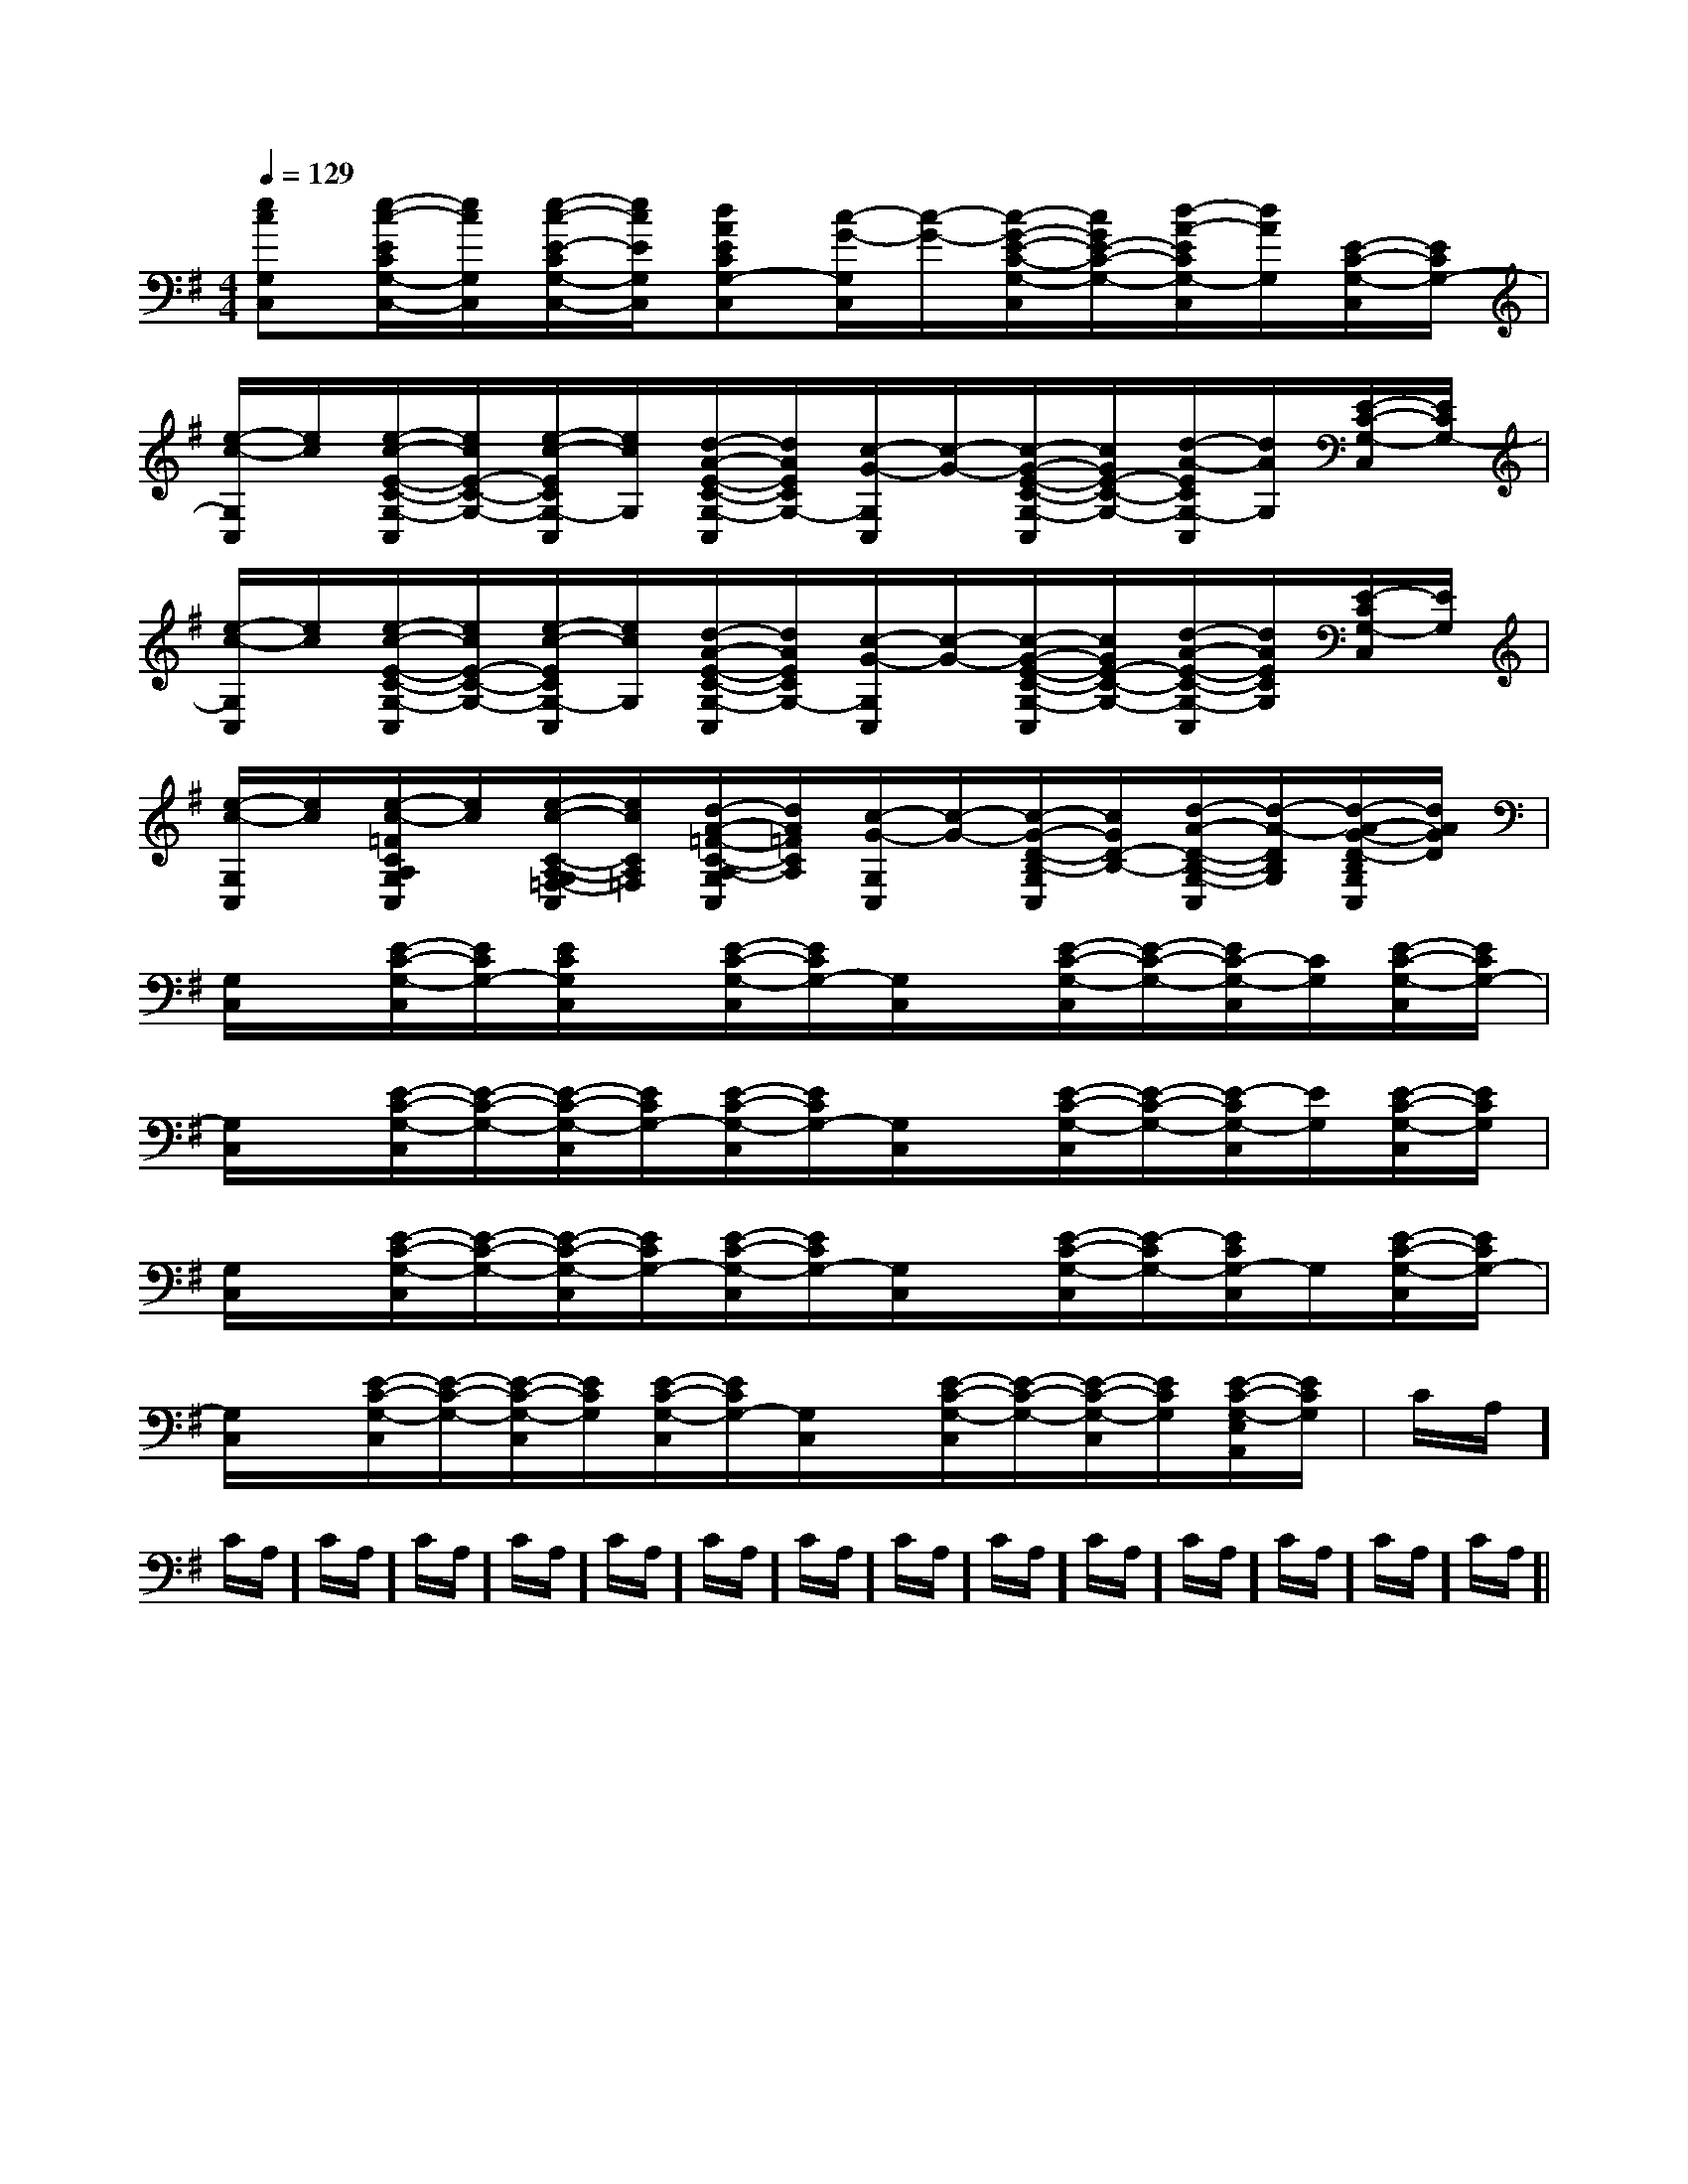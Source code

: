 X:1
T:
M:4/4
L:1/8
Q:1/4=129
K:G
%1sharps
%%MIDI program 0
%%MIDI program 0
V:1
%%MIDI program 24
[ecG,C,][e/2-c/2-E/2C/2G,/2-C,/2-][e/2c/2G,/2C,/2][e/2-c/2-E/2-C/2G,/2-C,/2-][e/2c/2E/2G,/2C,/2][dAECG,-C,][c/2-G/2-G,/2C,/2][c/2-G/2-][c/2-G/2-E/2-C/2-G,/2-C,/2][c/2G/2E/2-C/2-G,/2-][d/2-A/2-E/2C/2G,/2-C,/2][d/2A/2G,/2][E/2-C/2-G,/2-C,/2][E/2C/2G,/2-]|
[e/2-c/2-G,/2C,/2][e/2c/2][e/2-c/2-E/2-C/2-G,/2-C,/2][e/2c/2E/2-C/2-G,/2-][e/2-c/2-E/2C/2G,/2-C,/2][e/2c/2G,/2][d/2-A/2-E/2-C/2-G,/2-C,/2][d/2A/2E/2C/2G,/2-][c/2-G/2-G,/2C,/2][c/2-G/2-][c/2-G/2-E/2-C/2-G,/2-C,/2][c/2G/2E/2-C/2-G,/2-][d/2-A/2-E/2C/2G,/2-C,/2][d/2A/2G,/2][E/2-C/2-G,/2-C,/2][E/2C/2G,/2-]|
[e/2-c/2-G,/2C,/2][e/2c/2][e/2-c/2-E/2-C/2-G,/2-C,/2][e/2c/2E/2-C/2-G,/2-][e/2-c/2-E/2C/2G,/2-C,/2][e/2c/2G,/2][d/2-A/2-E/2-C/2-G,/2-C,/2][d/2A/2E/2C/2G,/2-][c/2-G/2-G,/2C,/2][c/2-G/2-][c/2-G/2-E/2-C/2-G,/2-C,/2][c/2G/2E/2-C/2-G,/2-][d/2-A/2-E/2-C/2-G,/2-C,/2][d/2A/2E/2C/2G,/2][E/2-C/2G,/2-C,/2][E/2G,/2]|
[e/2-c/2-G,/2C,/2][e/2c/2][e/2-c/2-=F/2C/2A,/2G,/2C,/2][e/2c/2][e/2-c/2-C/2-A,/2-G,/2=F,/2-C,/2][e/2c/2C/2A,/2=F,/2][d/2-A/2-=F/2-C/2-A,/2-G,/2C,/2][d/2A/2=F/2C/2A,/2][c/2-G/2-G,/2C,/2][c/2-G/2-][c/2-G/2-D/2-B,/2-G,/2C,/2][c/2G/2D/2-B,/2-][d/2-A/2-D/2-B,/2-G,/2-C,/2][d/2-A/2-D/2B,/2G,/2][d/2-A/2-G/2-D/2-B,/2G,/2C,/2][d/2A/2G/2D/2]|
[G,/2C,/2]x/2[E/2-C/2-G,/2-C,/2][E/2C/2G,/2-][E/2C/2G,/2C,/2]x/2[E/2-C/2-G,/2-C,/2][E/2C/2G,/2-][G,/2C,/2]x/2[E/2-C/2-G,/2-C,/2][E/2-C/2-G,/2-][E/2C/2-G,/2-C,/2][C/2G,/2][E/2-C/2-G,/2-C,/2][E/2C/2G,/2-]|
[G,/2C,/2]x/2[E/2-C/2-G,/2-C,/2][E/2-C/2-G,/2-][E/2-C/2-G,/2-C,/2][E/2C/2G,/2-][E/2-C/2-G,/2-C,/2][E/2C/2G,/2-][G,/2C,/2]x/2[E/2-C/2-G,/2-C,/2][E/2-C/2-G,/2-][E/2-C/2G,/2-C,/2][E/2G,/2][E/2-C/2-G,/2-C,/2][E/2C/2G,/2]|
[G,/2C,/2]x/2[E/2-C/2-G,/2-C,/2][E/2-C/2-G,/2-][E/2-C/2-G,/2-C,/2][E/2C/2G,/2-][E/2-C/2-G,/2-C,/2][E/2C/2G,/2-][G,/2C,/2]x/2[E/2-C/2-G,/2-C,/2][E/2-C/2G,/2-][E/2C/2G,/2-C,/2]G,/2[E/2-C/2-G,/2-C,/2][E/2C/2G,/2-]|
[G,/2C,/2]x/2[E/2-C/2-G,/2-C,/2][E/2-C/2-G,/2-][E/2-C/2-G,/2-C,/2][E/2C/2G,/2][E/2-C/2-G,/2-C,/2][E/2C/2G,/2-][G,/2C,/2]x/2[E/2-C/2-G,/2-C,/2][E/2-C/2-G,/2-][E/2-C/2-G,/2-C,/2][E/2C/2G,/2][E/2-C/2-G,/2-E,/2A,,/2][E/2C/2G,/2]|C/2A,/2]C/2A,/2]C/2A,/2]C/2A,/2]C/2A,/2]C/2A,/2]C/2A,/2]C/2A,/2]C/2A,/2]C/2A,/2]C/2A,/2]C/2A,/2]C/2A,/2]C/2A,/2]C/2A,/2]|
|
|
|
|
|
|
|
|
|
|
|
|
|
|
[C-A,-E,-A,,-][C-A,-E,-A,,-][C-A,-E,-A,,-][C-A,-E,-A,,-][C-A,-E,-A,,-][C-A,-E,-A,,-][C-A,-E,-A,,-][C-A,-E,-A,,-][C-A,-E,-A,,-][C-A,-E,-A,,-][C-A,-E,-A,,-][C-A,-E,-A,,-][C-A,-E,-A,,-][C-A,-E,-A,,-][C-A,-E,-A,,-][B/2-B,/2-[B/2-B,/2-[B/2-B,/2-[B/2-B,/2-[B/2-B,/2-[B/2-B,/2-[B/2-B,/2-[B/2-B,/2-[B/2-B,/2-[B/2-B,/2-[B/2-B,/2-[B/2-B,/2-[B/2-B,/2-[B/2-B,/2-[B/2-B,/2-e/2f/2e/2f/2e/2f/2e/2f/2e/2f/2e/2f/2e/2f/2e/2f/2e/2f/2e/2f/2e/2f/2e/2f/2e/2f/2e/2f/2e/2f/2B,G,,-]B,G,,-]B,G,,-]B,G,,-]B,G,,-]B,G,,-]B,G,,-]B,G,,-]B,G,,-]B,G,,-]B,G,,-]B,G,,-]B,G,,-]B,G,,-]B,G,,-][c'3-a[c'3-a[c'3-a[c'3-a[c'3-a[c'3-a[c'3-a[c'3-a[c'3-a[c'3-a[c'3-a[c'3-a[c'3-a[c'3-a2-C2-B,2-]2-C2-B,2-]2-C2-B,2-]2-C2-B,2-]2-C2-B,2-]2-C2-B,2-]2-C2-B,2-]2-C2-B,2-]2-C2-B,2-]2-C2-B,2-]2-C2-B,2-]2-C2-B,2-]2-C2-B,2-]2-C2-B,2-][F3/2-D3/2-A,3/2-D,3/2][F3/2-D3/2-A,3/2-D,3/2][F3/2-D3/2-A,3/2-D,3/2][F3/2-D3/2-A,3/2-D,3/2][F3/2-D3/2-A,3/2-D,3/2][F3/2-D3/2-A,3/2-D,3/2][F3/2-D3/2-A,3/2-D,3/2][F3/2-D3/2-A,3/2-D,3/2][F3/2-D3/2-A,3/2-D,3/2][F3/2-D3/2-A,3/2-D,3/2][F3/2-D3/2-A,3/2-D,3/2][F3/2-D3/2-A,3/2-D,3/2][F3/2-D3/2-A,3/2-D,3/2][F3/2-D3/2-A,3/2-D,3/2][F3/2-D3/2-A,3/2-D,3/2]C,,3/2-C,,3/2-C,,3/2-C,,3/2-C,,3/2-C,,3/2-C,,3/2-C,,3/2-C,,3/2-C,,3/2-C,,3/2-C,,3/2-C,,3/2-C,,3/2-C,,3/2-[D/2-C/2-][D/2-C/2-][D/2-C/2-][D/2-C/2-][D/2-C/2-][D/2-C/2-][D/2-C/2-][D/2-C/2-][D/2-C/2-][D/2-C/2-][D/2-C/2-][D/2-C/2-][D/2-C/2-][D/2-C/2-][D/2-C/2-]G/2-F/2-D/2-G/2-F/2-D/2-G/2-F/2-D/2-G/2-F/2-D/2-G/2-F/2-D/2-G/2-F/2-D/2-G/2-F/2-D/2-G/2-F/2-D/2-G/2-F/2-D/2-G/2-F/2-D/2-G/2-F/2-D/2-G/2-F/2-D/2-G/2-F/2-D/2-G/2-F/2-D/2-G/2-F/2-D/2-b/2e/2b/2e/2b/2e/2b/2e/2b/2e/2b/2e/2b/2e/2b/2e/2b/2e/2b/2e/2b/2e/2b/2e/2b/2e/2b/2e/2b/2e/2[E/2B,/2C,/2][E/2B,/2C,/2][E/2B,/2C,/2][E/2B,/2C,/2][E/2B,/2C,/2][E/2B,/2C,/2][E/2B,/2C,/2][E/2B,/2C,/2][E/2B,/2C,/2][E/2B,/2C,/2][E/2B,/2C,/2][E/2B,/2C,/2][E/2B,/2C,/2][E/2B,/2C,/2][E/2B,/2C,/2][e/2^d/2[e/2^d/2[e/2^d/2[e/2^d/2[e/2^d/2[e/2^d/2[e/2^d/2[e/2^d/2[e/2^d/2[e/2^d/2[e/2^d/2[e/2^d/2[e/2^d/2[e/2^d/2[e/2^d/2[F3/2-D3/2-A,[F3/2-D3/2-A,[F3/2-D3/2-A,[F3/2-D3/2-A,[F3/2-D3/2-A,[F3/2-D3/2-A,[F3/2-D3/2-A,[F3/2-D3/2-A,[F3/2-D3/2-A,[F3/2-D3/2-A,[F3/2-D3/2-A,[F3/2-D3/2-A,[F3/2-D3/2-A,[F3/2-D3/2-A,[F3/2-D3/2-A,=F=F=F=F=F=F=F=F=F=F